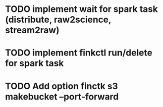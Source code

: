 * TODO implement wait for spark task (distribute, raw2science, stream2raw)
* TODO implement finkctl run/delete for spark task
* TODO Add option finctk s3 makebucket --port-forward
